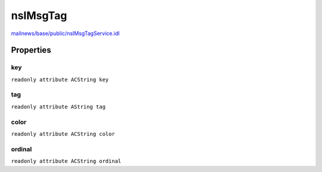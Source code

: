 =========
nsIMsgTag
=========

`mailnews/base/public/nsIMsgTagService.idl <https://hg.mozilla.org/comm-central/file/tip/mailnews/base/public/nsIMsgTagService.idl>`_


Properties
==========

key
---

``readonly attribute ACString key``

tag
---

``readonly attribute AString tag``

color
-----

``readonly attribute ACString color``

ordinal
-------

``readonly attribute ACString ordinal``
